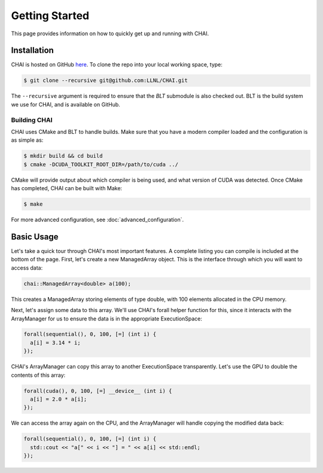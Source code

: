 .. _getting_started:

===============
Getting Started
===============

This page provides information on how to quickly get up and running with CHAI.

------------
Installation
------------

CHAI is hosted on GitHub `here <https://github.com/LLNL/CHAI>`_.  To clone the
repo into your local working space, type:

.. code-block:: bash

  $ git clone --recursive git@github.com:LLNL/CHAI.git


The ``--recursive`` argument is required to ensure that the *BLT* submodule is
also checked out. BLT is the build system we use for CHAI, and is available on
GitHub.


^^^^^^^^^^^^^
Building CHAI
^^^^^^^^^^^^^

CHAI uses CMake and BLT to handle builds. Make sure that you have a modern
compiler loaded and the configuration is as simple as:

.. code-block:: bash

  $ mkdir build && cd build
  $ cmake -DCUDA_TOOLKIT_ROOT_DIR=/path/to/cuda ../

CMake will provide output about which compiler is being used, and what version
of CUDA was detected. Once CMake has completed, CHAI can be built with Make:

.. code-block:: bash

  $ make

For more advanced configuration, see :doc:`advanced_configuration`.

-----------
Basic Usage
-----------

Let's take a quick tour through CHAI's most important features. A complete
listing you can compile is included at the bottom of the page. First, let's
create a new ManagedArray object. This is the interface through which you will
want to access data:

.. code-block:: cpp

  chai::ManagedArray<double> a(100);

This creates a ManagedArray storing elements of type double, with 100 elements
allocated in the CPU memory.

Next, let's assign some data to this array. We'll use CHAI's forall helper
function for this, since it interacts with the ArrayManager for us to ensure
the data is in the appropriate ExecutionSpace:

.. code-block:: cpp

  forall(sequential(), 0, 100, [=] (int i) {
    a[i] = 3.14 * i;
  });

CHAI's ArrayManager can copy this array to another ExecutionSpace
transparently. Let's use the GPU to double the contents of this array:

.. code-block:: cpp

  forall(cuda(), 0, 100, [=] __device__ (int i) {
    a[i] = 2.0 * a[i];
  });

We can access the array again on the CPU, and the ArrayManager will handle
copying the modified data back:

.. code-block:: cpp
  
  forall(sequential(), 0, 100, [=] (int i) {
    std::cout << "a[" << i << "] = " << a[i] << std::endl;
  });

